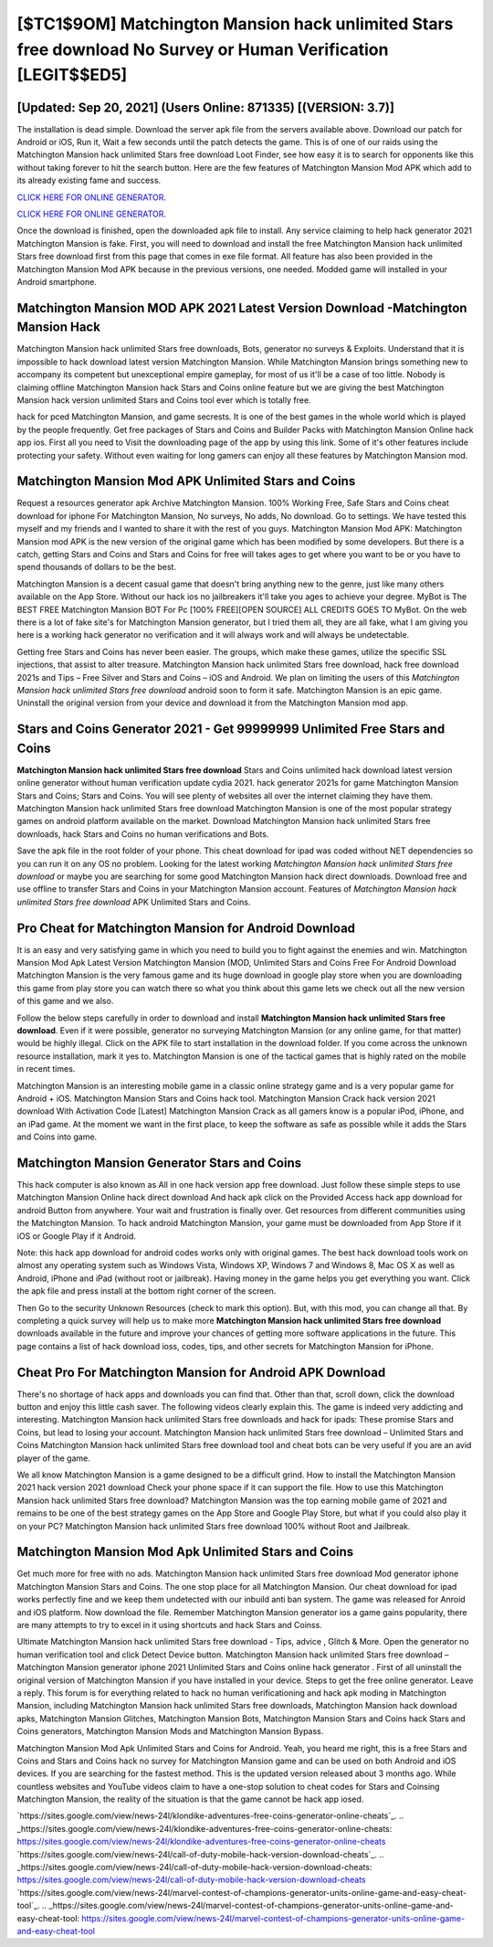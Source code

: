 [$TC1$9OM] Matchington Mansion hack unlimited Stars free download No Survey or Human Verification [LEGIT$$ED5]
=========

[Updated: Sep 20, 2021] (Users Online: 871335) [(VERSION: 3.7)]
---------

The installation is dead simple.  Download the server apk file from the servers available above.  Download our patch for Android or iOS, Run it, Wait a few seconds until the patch detects the game.  This is of one of our raids using the Matchington Mansion hack unlimited Stars free download Loot Finder, see how easy it is to search for opponents like this without taking forever to hit the search button.  Here are the few features of Matchington Mansion Mod APK which add to its already existing fame and success.

`CLICK HERE FOR ONLINE GENERATOR`_.

.. _CLICK HERE FOR ONLINE GENERATOR: http://topdld.xyz/8f0cded

`CLICK HERE FOR ONLINE GENERATOR`_.

.. _CLICK HERE FOR ONLINE GENERATOR: http://topdld.xyz/8f0cded

Once the download is finished, open the downloaded apk file to install.  Any service claiming to help hack generator 2021 Matchington Mansion is fake. First, you will need to download and install the free Matchington Mansion hack unlimited Stars free download first from this page that comes in exe file format. All feature has also been provided in the Matchington Mansion Mod APK because in the previous versions, one needed. Modded game will installed in your Android smartphone.

Matchington Mansion MOD APK 2021 Latest Version Download -Matchington Mansion Hack
---------

Matchington Mansion hack unlimited Stars free downloads, Bots, generator no surveys & Exploits.  Understand that it is impossible to hack download latest version Matchington Mansion.  While Matchington Mansion brings something new to accompany its competent but unexceptional empire gameplay, for most of us it'll be a case of too little. Nobody is claiming offline Matchington Mansion hack Stars and Coins online feature but we are giving the best Matchington Mansion hack version unlimited Stars and Coins tool ever which is totally free.

hack for pced Matchington Mansion, and game secrests.  It is one of the best games in the whole world which is played by the people frequently.  Get free packages of Stars and Coins and Builder Packs with Matchington Mansion Online hack app ios. First all you need to Visit the downloading page of the app by using this link.  Some of it's other features include protecting your safety.  Without even waiting for long gamers can enjoy all these features by Matchington Mansion mod.


Matchington Mansion Mod APK Unlimited Stars and Coins
---------

Request a resources generator apk Archive Matchington Mansion.  100% Working Free, Safe Stars and Coins cheat download for iphone For Matchington Mansion, No surveys, No adds, No download.  Go to settings.  We have tested this myself and my friends and I wanted to share it with the rest of you guys.  Matchington Mansion Mod APK: Matchington Mansion mod APK is the new version of the original game which has been modified by some developers.  But there is a catch, getting Stars and Coins and Stars and Coins for free will takes ages to get where you want to be or you have to spend thousands of dollars to be the best.

Matchington Mansion is a decent casual game that doesn't bring anything new to the genre, just like many others available on the App Store.  Without our hack ios no jailbreakers it'll take you ages to achieve your degree.  MyBot is The BEST FREE Matchington Mansion BOT For Pc [100% FREE][OPEN SOURCE] ALL CREDITS GOES TO MyBot. On the web there is a lot of fake site's for Matchington Mansion generator, but I tried them all, they are all fake, what I am giving you here is a working hack generator no verification and it will always work and will always be undetectable.

Getting free Stars and Coins has never been easier.  The groups, which make these games, utilize the specific SSL injections, that assist to alter treasure. Matchington Mansion hack unlimited Stars free download, hack free download 2021s and Tips – Free Silver and Stars and Coins – iOS and Android. We plan on limiting the users of this *Matchington Mansion hack unlimited Stars free download* android soon to form it safe.  Matchington Mansion is an epic game.  Uninstall the original version from your device and download it from the Matchington Mansion mod app.

Stars and Coins Generator 2021 - Get 99999999 Unlimited Free Stars and Coins
---------

**Matchington Mansion hack unlimited Stars free download** Stars and Coins unlimited hack download latest version online generator without human verification update cydia 2021.  hack generator 2021s for game Matchington Mansion Stars and Coins; Stars and Coins. You will see plenty of websites all over the internet claiming they have them. Matchington Mansion hack unlimited Stars free download Matchington Mansion is one of the most popular strategy games on android platform available on the market.  Download Matchington Mansion hack unlimited Stars free downloads, hack Stars and Coins no human verifications and Bots.

Save the apk file in the root folder of your phone.  This cheat download for ipad was coded without NET dependencies so you can run it on any OS no problem. Looking for the latest working *Matchington Mansion hack unlimited Stars free download* or maybe you are searching for some good Matchington Mansion hack direct downloads.  Download free and use offline to transfer Stars and Coins in your Matchington Mansion account.  Features of *Matchington Mansion hack unlimited Stars free download* APK Unlimited Stars and Coins.

Pro Cheat for Matchington Mansion for Android Download
---------

It is an easy and very satisfying game in which you need to build you to fight against the enemies and win. Matchington Mansion Mod Apk Latest Version Matchington Mansion (MOD, Unlimited Stars and Coins Free For Android Download Matchington Mansion is the very famous game and its huge download in google play store when you are downloading this game from play store you can watch there so what you think about this game lets we check out all the new version of this game and we also.

Follow the below steps carefully in order to download and install **Matchington Mansion hack unlimited Stars free download**.  Even if it were possible, generator no surveying Matchington Mansion (or any online game, for that matter) would be highly illegal. Click on the APK file to start installation in the download folder. If you come across the unknown resource installation, mark it yes to. Matchington Mansion is one of the tactical games that is highly rated on the mobile in recent times.

Matchington Mansion is an interesting mobile game in a classic online strategy game and is a very popular game for Android + iOS.  Matchington Mansion Stars and Coins hack tool.  Matchington Mansion Crack hack version 2021 download With Activation Code [Latest] Matchington Mansion Crack as all gamers know is a popular iPod, iPhone, and an iPad game.  At the moment we want in the first place, to keep the software as safe as possible while it adds the Stars and Coins into game.

Matchington Mansion Generator Stars and Coins
---------

This hack computer is also known as All in one hack version app free download.  Just follow these simple steps to use Matchington Mansion Online hack direct download And hack apk click on the Provided Access hack app download for android Button from anywhere.  Your wait and frustration is finally over. Get resources from different communities using the Matchington Mansion. To hack android Matchington Mansion, your game must be downloaded from App Store if it iOS or Google Play if it Android.

Note: this hack app download for android codes works only with original games.  The best hack download tools work on almost any operating system such as Windows Vista, Windows XP, Windows 7 and Windows 8, Mac OS X as well as Android, iPhone and iPad (without root or jailbreak). Having money in the game helps you get everything you want.  Click the apk file and press install at the bottom right corner of the screen.

Then Go to the security Unknown Resources (check to mark this option).  But, with this mod, you can change all that. By completing a quick survey will help us to make more **Matchington Mansion hack unlimited Stars free download** downloads available in the future and improve your chances of getting more software applications in the future. This page contains a list of hack download ioss, codes, tips, and other secrets for Matchington Mansion for iPhone.

Cheat Pro For Matchington Mansion for Android APK Download
---------

There's no shortage of hack apps and downloads you can find that. Other than that, scroll down, click the download button and enjoy this little cash saver. The following videos clearly explain this. The game is indeed very addicting and interesting.  Matchington Mansion hack unlimited Stars free downloads and hack for ipads: These promise Stars and Coins, but lead to losing your account.  Matchington Mansion hack unlimited Stars free download – Unlimited Stars and Coins Matchington Mansion hack unlimited Stars free download tool and cheat bots can be very useful if you are an avid player of the game.

We all know Matchington Mansion is a game designed to be a difficult grind.  How to install the Matchington Mansion 2021 hack version 2021 download Check your phone space if it can support the file.  How to use this Matchington Mansion hack unlimited Stars free download?  Matchington Mansion was the top earning mobile game of 2021 and remains to be one of the best strategy games on the App Store and Google Play Store, but what if you could also play it on your PC? Matchington Mansion hack unlimited Stars free download 100% without Root and Jailbreak.

Matchington Mansion Mod Apk Unlimited Stars and Coins
---------

Get much more for free with no ads.  Matchington Mansion hack unlimited Stars free download Mod generator iphone Matchington Mansion Stars and Coins.  The one stop place for all Matchington Mansion. Our cheat download for ipad works perfectly fine and we keep them undetected with our inbuild anti ban system.  The game was released for Anroid and iOS platform. Now download the file. Remember Matchington Mansion generator ios a game gains popularity, there are many attempts to try to excel in it using shortcuts and hack Stars and Coinss.

Ultimate Matchington Mansion hack unlimited Stars free download - Tips, advice , Glitch & More.  Open the generator no human verification tool and click Detect Device button.  Matchington Mansion hack unlimited Stars free download – Matchington Mansion generator iphone 2021 Unlimited Stars and Coins online hack generator . First of all uninstall the original version of Matchington Mansion if you have installed in your device.  Steps to get the free online generator.  Leave a reply.  This forum is for everything related to hack no human verificationing and hack apk moding in Matchington Mansion, including Matchington Mansion hack unlimited Stars free downloads, Matchington Mansion hack download apks, Matchington Mansion Glitches, Matchington Mansion Bots, Matchington Mansion Stars and Coins hack Stars and Coins generators, Matchington Mansion Mods and Matchington Mansion Bypass.

Matchington Mansion Mod Apk Unlimited Stars and Coins for Android.  Yeah, you heard me right, this is a free Stars and Coins and Stars and Coins hack no survey for ‎Matchington Mansion game and can be used on both Android and iOS devices.  If you are searching for the fastest method. This is the updated version released about 3 months ago.  While countless websites and YouTube videos claim to have a one-stop solution to cheat codes for Stars and Coinsing Matchington Mansion, the reality of the situation is that the game cannot be hack app iosed.

`https://sites.google.com/view/news-24l/klondike-adventures-free-coins-generator-online-cheats`_.
.. _https://sites.google.com/view/news-24l/klondike-adventures-free-coins-generator-online-cheats: https://sites.google.com/view/news-24l/klondike-adventures-free-coins-generator-online-cheats
`https://sites.google.com/view/news-24l/call-of-duty-mobile-hack-version-download-cheats`_.
.. _https://sites.google.com/view/news-24l/call-of-duty-mobile-hack-version-download-cheats: https://sites.google.com/view/news-24l/call-of-duty-mobile-hack-version-download-cheats
`https://sites.google.com/view/news-24l/marvel-contest-of-champions-generator-units-online-game-and-easy-cheat-tool`_.
.. _https://sites.google.com/view/news-24l/marvel-contest-of-champions-generator-units-online-game-and-easy-cheat-tool: https://sites.google.com/view/news-24l/marvel-contest-of-champions-generator-units-online-game-and-easy-cheat-tool